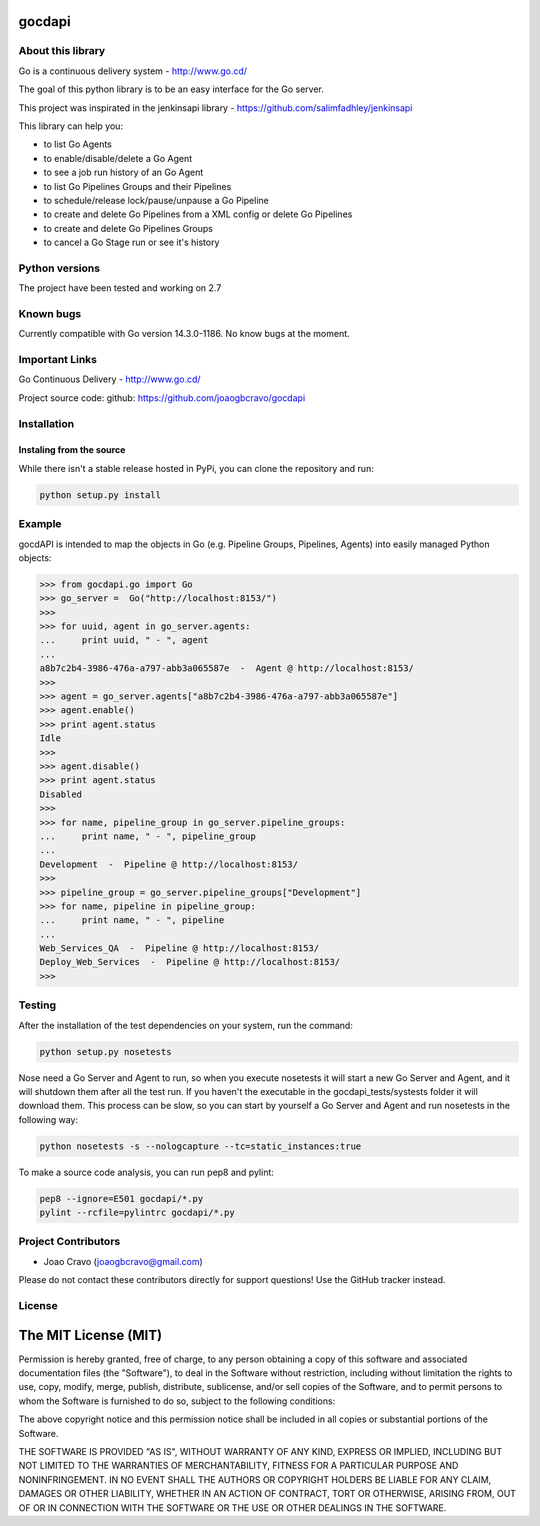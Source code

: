 gocdapi
==========

.. image:: https://badge.fury.io/py/gocdapi.png
    :target: http://badge.fury.io/py/gocdapi

.. image:: https://travis-ci.org/joaogbcravo/gocdapi.png?branch=master
        :target: https://travis-ci.org/joaogbcravo/gocdapi

About this library
-------------------

Go is a continuous delivery system - http://www.go.cd/

The goal of this python library is to be an easy interface for the Go server.

This project was inspirated in the jenkinsapi library - https://github.com/salimfadhley/jenkinsapi


This library can help you:

* to list Go Agents
* to enable/disable/delete a Go Agent
* to see a job run history of an Go Agent
* to list Go Pipelines Groups and their Pipelines
* to schedule/release lock/pause/unpause a Go Pipeline
* to create and delete Go Pipelines from a XML config or delete Go Pipelines
* to create and delete Go Pipelines Groups
* to cancel a Go Stage run or see it's history


Python versions
---------------

The project have been tested and working on 2.7


Known bugs
----------

Currently compatible with Go version 14.3.0-1186.
No know bugs at the moment.


Important Links
---------------

Go Continuous Delivery - http://www.go.cd/

Project source code: github: https://github.com/joaogbcravo/gocdapi


Installation
-------------

Instaling from the source
^^^^^^^^^^^^^^^^^^^^^^^^^

While there isn't a stable release hosted in PyPi, you can clone the repository and run:

.. code-block:: bash

    python setup.py install


Example
-------
gocdAPI is intended to map the objects in Go (e.g. Pipeline Groups, Pipelines, Agents) into easily managed Python
objects:

.. code-block:: python

        >>> from gocdapi.go import Go
        >>> go_server =  Go("http://localhost:8153/")
        >>>
        >>> for uuid, agent in go_server.agents:
        ...     print uuid, " - ", agent
        ...
        a8b7c2b4-3986-476a-a797-abb3a065587e  -  Agent @ http://localhost:8153/
        >>>
        >>> agent = go_server.agents["a8b7c2b4-3986-476a-a797-abb3a065587e"]
        >>> agent.enable()
        >>> print agent.status
        Idle
        >>>
        >>> agent.disable()
        >>> print agent.status
        Disabled
        >>>
        >>> for name, pipeline_group in go_server.pipeline_groups:
        ...     print name, " - ", pipeline_group
        ...
        Development  -  Pipeline @ http://localhost:8153/
        >>>
        >>> pipeline_group = go_server.pipeline_groups["Development"]
        >>> for name, pipeline in pipeline_group:
        ...     print name, " - ", pipeline
        ...
        Web_Services_QA  -  Pipeline @ http://localhost:8153/
        Deploy_Web_Services  -  Pipeline @ http://localhost:8153/
        >>>


Testing
-------

After the installation of the test dependencies on your system, run the command:

.. code-block:: bash

        python setup.py nosetests

Nose need a Go Server and Agent to run, so when you execute nosetests it will start a new Go Server and Agent, and it
will shutdown them after all the test run. If you haven't the executable in the gocdapi_tests/systests folder it will
download them. This process can be slow, so you can start by yourself a Go Server and Agent and run nosetests in the
following way:

.. code-block:: bash

        python nosetests -s --nologcapture --tc=static_instances:true

To make a source code analysis, you can run pep8 and pylint:

.. code-block:: bash

        pep8 --ignore=E501 gocdapi/*.py
        pylint --rcfile=pylintrc gocdapi/*.py


Project Contributors
--------------------

* Joao Cravo (joaogbcravo@gmail.com)

Please do not contact these contributors directly for support questions! Use the GitHub tracker instead.


License
--------

The MIT License (MIT)
=====================

Permission is hereby granted, free of charge, to any person obtaining a copy of this software and associated
documentation files (the "Software"), to deal in the Software without restriction, including without limitation the
rights to use, copy, modify, merge, publish, distribute, sublicense, and/or sell copies of the Software, and to permit
persons to whom the Software is furnished to do so, subject to the following conditions:

The above copyright notice and this permission notice shall be included in all copies or substantial portions of the
Software.

THE SOFTWARE IS PROVIDED "AS IS", WITHOUT WARRANTY OF ANY KIND, EXPRESS OR IMPLIED, INCLUDING BUT NOT LIMITED TO THE
WARRANTIES OF MERCHANTABILITY, FITNESS FOR A PARTICULAR PURPOSE AND NONINFRINGEMENT. IN NO EVENT SHALL THE AUTHORS OR
COPYRIGHT HOLDERS BE LIABLE FOR ANY CLAIM, DAMAGES OR OTHER LIABILITY, WHETHER IN AN ACTION OF CONTRACT, TORT OR
OTHERWISE, ARISING FROM, OUT OF OR IN CONNECTION WITH THE SOFTWARE OR THE USE OR OTHER DEALINGS IN THE SOFTWARE.